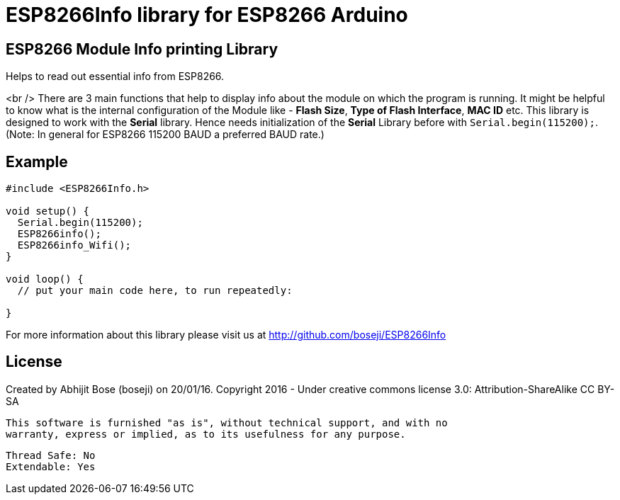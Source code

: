 = ESP8266Info library for ESP8266 Arduino =

== ESP8266 Module Info printing Library ==

Helps to read out essential info from ESP8266.

<br />
There are 3 main functions that help to display info about the module on which the program is running.
It might be helpful to know what is the internal configuration of the Module like - *Flash Size*,
*Type of Flash Interface*, *MAC ID* etc.
This library is designed to work with the *Serial* library. Hence needs initialization of the *Serial* Library before with `Serial.begin(115200);`. (Note: In general for ESP8266 115200 BAUD a preferred BAUD rate.)

== Example ==

```arduino
#include <ESP8266Info.h>

void setup() {
  Serial.begin(115200);
  ESP8266info();  
  ESP8266info_Wifi();
}

void loop() {
  // put your main code here, to run repeatedly:

}
```

For more information about this library please visit us at
http://github.com/boseji/ESP8266Info

== License ==

Created by Abhijit Bose (boseji) on 20/01/16.
Copyright 2016 - Under creative commons license 3.0:
        Attribution-ShareAlike CC BY-SA

 This software is furnished "as is", without technical support, and with no 
 warranty, express or implied, as to its usefulness for any purpose.

 Thread Safe: No
 Extendable: Yes
